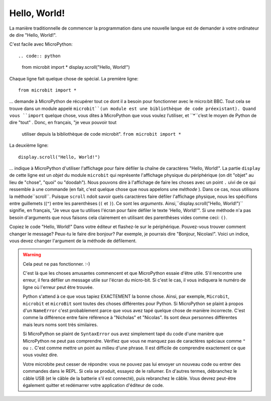 Hello, World!
-------------

La manière traditionnelle de commencer la programmation dans une nouvelle
langue est de demander à votre ordinateur de dire "Hello, World!".

.. image:: ../scroll-hello.gif

C'est facile avec MicroPython::

.. code:: python
    from microbit import *
    display.scroll("Hello, World!")

Chaque ligne fait quelque chose de spécial. La première ligne::

    from microbit import *

... demande à MicroPython de récupérer tout ce dont il a besoin pour
fonctionner avec le micro:bit BBC. Tout cela se trouve dans un module appelé
``microbit``(un module est une bibliothèque de code préexistant). Quand vous
``import`` quelque chose, vous dites à MicroPython que vous voulez l’utiliser, et
``*``c’est le moyen de Python de dire "tout" . Donc, en français, "je veux pouvoir tout
 utiliser depuis la bibliothèque de code microbit". ``from microbit import *``

La deuxième ligne::

    display.scroll("Hello, World!")

... indique à MicroPython d'utiliser l'affichage pour faire défiler la chaîne de caractères "Hello, World!".
La partie ``display`` de cette ligne est un *objet* du module ``microbit``
qui représente l'affichage physique du périphérique (on dit "objet" au lieu de
"chose", "quoi" ou "doodah"). Nous pouvons dire à l'affichage de faire les
choses avec un point ``.`` uivi de ce qui ressemble à une commande
(en fait, c'est quelque chose que nous appelons une *méthode* ). Dans ce
cas, nous utilisons la méthode``scroll``. Puisque ``scroll`` ndoit savoir
quels caractères faire défiler l'affichage physique, nous les spécifions
entre guillemets ((``"``) entre les parenthèses (``(`` et ``)``). Ce sont
les *arguments*. Ainsi,``display.scroll("Hello, World!")`` signifie, en
français, "Je veux que tu utilises l'écran pour faire défiler le texte
'Hello, World!'". Si une méthode n'a pas besoin d'arguments que nous
faisons cela clairement en utilisant des parenthèses vides comme ceci: ``()``.

Copiez le code "Hello, World!" Dans votre éditeur et flashez-le sur le
périphérique. Pouvez-vous trouver comment changer le message? Peux-tu le faire
dire bonjour? Par exemple, je pourrais dire "Bonjour, Nicolas!". Voici un
indice, vous devez changer l'argument de la méthode de défilement.

.. warning::

    Cela peut ne pas fonctionner. :-)

    C'est là que les choses amusantes commencent et que MicroPython essaie d'être utile.
    S'il rencontre une erreur, il fera défiler un message utile sur l'écran du
    micro-bit. Si c'est le cas, il vous indiquera le numéro de ligne où l'erreur
    peut être trouvée.

    Python s'attend à ce que vous tapiez EXACTEMENT la bonne chose. Ainsi, par
    exemple, ``Microbit``, ``microbit`` et ``microBit`` sont toutes des choses
    différentes pour Python. Si MicroPython se plaint à propos d'un ``NameError``
    c'est probablement parce que vous avez tapé quelque chose de manière incorrecte.
    C'est comme la différence entre faire référence à "Nicholas" et "Nicolas".
    Ils sont deux personnes différentes mais leurs noms sont très similaires.

    Si MicroPython se plaint de ``SyntaxError`` ous avez simplement tapé du
    code d'une manière que MicroPython ne peut pas comprendre. Vérifiez que
    vous ne manquez pas de caractères spéciaux comme ``"`` ou ``:``.  C'est
    comme mettre un point au milieu d'une phrase. Il est difficile de comprendre
    exactement ce que vous voulez dire.

    Votre microbite peut cesser de répondre: vous ne pouvez pas lui envoyer un
    nouveau code ou entrer des commandes dans le REPL. Si cela se produit,
    essayez de le rallumer. En d'autres termes, débranchez le câble USB (et le
    câble de la batterie s'il est connecté), puis rebranchez le câble. Vous
    devrez peut-être également quitter et redémarrer votre application d'éditeur
    de code.
